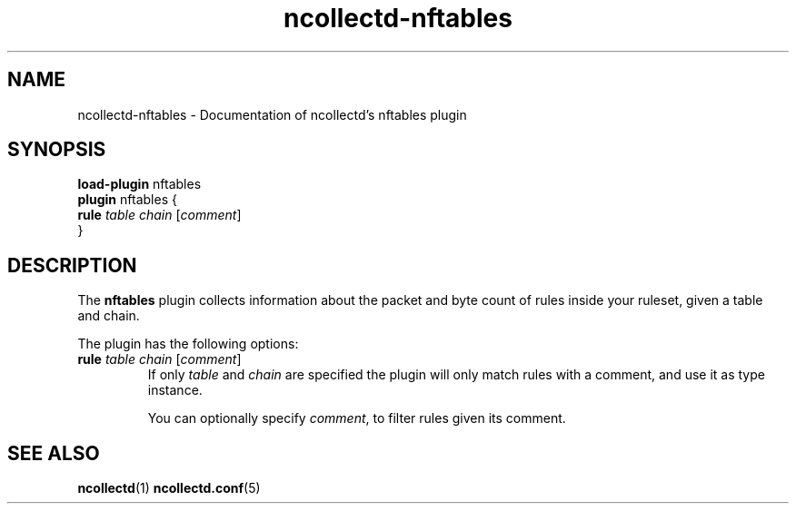 .\" SPDX-License-Identifier: GPL-2.0-only
.TH ncollectd-nftables 5 "@NCOLLECTD_DATE@" "@NCOLLECTD_VERSION@" "ncollectd nftables man page"
.SH NAME
ncollectd-nftables \- Documentation of ncollectd's nftables plugin
.SH SYNOPSIS
\fBload-plugin\fP nftables
.br
\fBplugin\fP nftables {
    \fBrule\fP \fItable\fP \fIchain\fP [\fIcomment\fP]
.br
}
.SH DESCRIPTION
The \fBnftables\fP plugin collects information about the packet and byte count
of rules inside your ruleset, given a table and chain.
.PP
The plugin has the following options:
.PP
.TP
\fBrule\fP \fItable\fP \fIchain\fP [\fIcomment\fP]
If only \fItable\fP and \fIchain\fP are specified the plugin will only match rules
with a comment, and use it as type instance.

You can optionally specify \fIcomment\fP, to filter rules given its comment.
.SH "SEE ALSO"
.BR ncollectd (1)
.BR ncollectd.conf (5)

